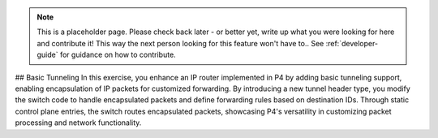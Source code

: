 
.. note::

    This is a placeholder page. 
    Please check back later - or better yet, write up what you were looking for here and contribute it! This way the next person looking for this feature won't have to..
    See :ref:`developer-guide` for guidance on how to contribute.

## Basic Tunneling
In this exercise, you enhance an IP router implemented in P4 by adding basic tunneling support, enabling encapsulation of IP packets for customized forwarding. By introducing a new tunnel header type, you modify the switch code to handle encapsulated packets and define forwarding rules based on destination IDs. Through static control plane entries, the switch routes encapsulated packets, showcasing P4's versatility in customizing packet processing and network functionality.
